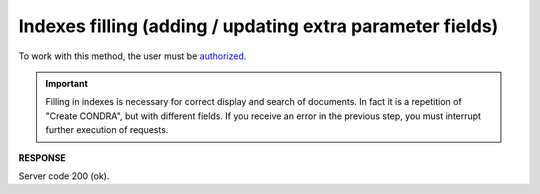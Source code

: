 .. deprecated (not for integrated users - web only) Ok, this is an exception for CONDRA (temporary) - delete when another api will be ready

######################################################################
**Indexes filling (adding / updating extra parameter fields)**
######################################################################

To work with this method, the user must be `authorized <https://wiki.edin.ua/en/latest/integration_2_0/APIv2/Methods/Authorization.html>`__.

.. important::
  Filling in indexes is necessary for correct display and search of documents. In fact it is a repetition of "Create CONDRA", but with different fields. If you receive an error in the previous step, you must interrupt further execution of requests.

.. csv-table:: 
  :file: UpdateExtraFields.csv
  :widths:  10, 41
  :stub-columns: 0

**RESPONSE**

Server code 200 (ok).

